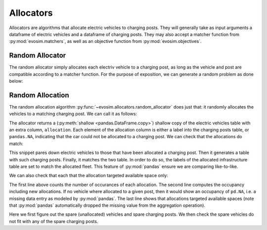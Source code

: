Allocators
==========

Allocators are algorithms that allocate electric vehicles to charging posts. They will
generally take as input arguments a dataframe of electric vehicles and a dataframe of
charging posts. They may also accept a matcher function from :py:mod:`evosim.matchers`,
as well as an objective function from :py:mod:`evosim.objectives`.

Random Allocator
----------------

The random allocator simply allocates each electriv vehicle to a charging post, as long
as the vehicle and post are compatible according to a matcher function. For the purpose
of exposition, we can generate a random problem as done below:

.. testcode:: random_allocator,greedy_allocator

    rng = np.random.default_rng(1)
    sockets = list(evosim.charging_posts.Sockets)[:2]
    chargers = list(evosim.charging_posts.Chargers)[:2]
    charging_posts = evosim.charging_posts.random_charging_posts(
        100, capacity=3, socket_types=sockets, charger_types=chargers, seed=rng,
    ).sample(10, random_state=2).sort_index()
    fleet = evosim.fleet.random_fleet(
        400, socket_types=sockets, charger_types=chargers, seed=rng
    ).sample(40, random_state=3).sort_index()
    matcher = evosim.matchers.factory(["socket_compatibility", "charger_compatibility"])


Random Allocation
-----------------

The random allocation algorithm :py:func:`~evosim.allocators.random_allocator` does just
that: it randomly allocates the vehicles to a matching charging post. We can call it as
follows:

.. doctest:: random_allocator
    :options: +NORMALIZE_WHITESPACE

    >>> result = evosim.allocators.random_allocator(
    ...     fleet, charging_posts, matcher, seed=rng
    ... )
    >>> (result.loc[:, fleet.columns] == fleet).all()
    latitude     True
    longitude    True
    socket       True
    charger      True
    dest_lat     True
    dest_long    True
    model        True
    dtype: bool

    >>> result.allocation.iloc[:10]
    15    <NA>
    16      23
    24       2
    37      30
    40    <NA>
    56      30
    66    <NA>
    73      24
    82    <NA>
    83      30
    Name: allocation, dtype: object

The allocator returns a (:py:meth:`shallow <pandas.DataFrame.copy>`) shallow copy of the
electric vehicles table with an extra column, ``allocation``. Each element of the
allocation column is either a label into the charging posts table, or ``pandas.NA``,
indicating that the car could not be allocated to a charging post. We can check that the
allocations do match:

.. doctest:: random_allocator

    >>> alloc_fleet = result.dropna()
    >>> alloc_infra = infrastructure.loc[alloc_fleet.allocation]
    >>> matcher(alloc_fleet, alloc_infra.set_index(alloc_fleet.index)).all()
    True

This snippet pares down electric vehicles to those that have been allocated a charging
post. Then it generates a table with such charging posts. Finally, it matches the two
table. In order to do so, the labels of the allocated infrastructure table are set to
match the allocated fleet. This feature of :py:mod:`pandas` ensure we are comparing
like-to-like.

We can also check that each that the allocation targeted available space only:

.. doctest:: random_allocator

    >>> allocation = result.allocation.value_counts().reindex_like(charging_posts)
    >>> occupancy = allocation + charging_posts.occupancy
    >>> occupancy
    2     2
    13    3
    16    2
    23    2
    24    1
    27    1
    28    2
    30    3
    56    2
    83    2
    dtype: int64

    >>> (occupancy <= charging_posts.capacity).all()
    True

The first line above counts the number of occurances of each allocation. The second line
computes the occupancy including new allocations. If no vehicle where allocated to a
given post, then it would show an occupancy of ``pd.NA``, i.e. a missing data entry as
modeled by :py:mod:`pandas`. The last line shows that allocations targeted available
spaces (note that :py:mod:`pandas` automatically dropped the missing value from the
aggregation operation).


.. testcode:: random_allocator

    spare_fleet = result.loc[result.allocation.isna()]
    spare_infra = charging_posts.loc[occupancy.fillna(0) < charging_posts.capacity]
    for _, unallocated in spare_fleet.iterrows():
        assert not matcher(unallocated, spare_infra).any()

Here we first figure out the spare (unallocated) vehicles and spare charging posts. We
then check the spare vehicles do not fit with any of the spare charging posts.
